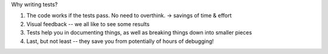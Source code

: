Why writing tests?

1.  The code works if the tests pass. No need to overthink. -> savings of time & effort
2.  Visual feedback -- we all like to see some results
3.  Tests help you in documenting things, as well as breaking things down into smaller pieces
4.  Last, but not least -- they save you from potentially of hours of debugging!
